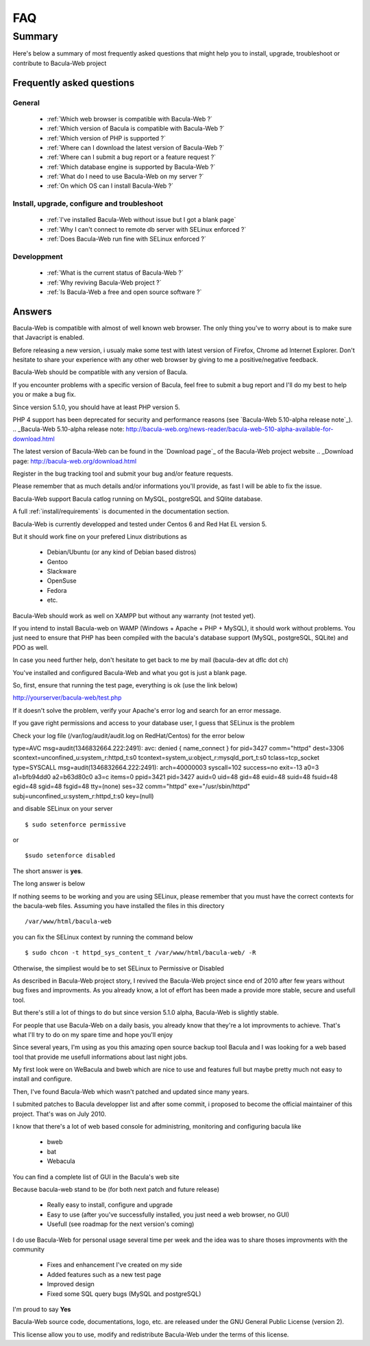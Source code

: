 .. _gethelp/faq:

####
FAQ
####

*******
Summary
*******

Here's below a summary of most frequently asked questions that might help you to install, upgrade, troubleshoot or contribute to Bacula-Web project

Frequently asked questions
==========================

General
-------

  * :ref:`Which web browser is compatible with Bacula-Web ?`
  * :ref:`Which version of Bacula is compatible with Bacula-Web ?`
  * :ref:`Which version of PHP is supported ?`
  * :ref:`Where can I download the latest version of Bacula-Web ?`
  * :ref:`Where can I submit a bug report or a feature request ?`
  * :ref:`Which database engine is supported by Bacula-Web ?`
  * :ref:`What do I need to use Bacula-Web on my server ?`
  * :ref:`On which OS can I install Bacula-Web ?`

Install, upgrade, configure and troubleshoot
--------------------------------------------

  * :ref:`I've installed Bacula-Web without issue but I got a blank page`
  * :ref:`Why I can't connect to remote db server with SELinux enforced ?`
  * :ref:`Does Bacula-Web run fine with SELinux enforced ?`

Developpment
------------

  * :ref:`What is the current status of Bacula-Web ?`
  * :ref:`Why reviving Bacula-Web project ?`
  * :ref:`Is Bacula-Web a free and open source software ?`

Answers
=======

.. _Which web browser is compatible with Bacula-Web ?:

Bacula-Web is compatible with almost of well known web browser. The only thing you've to worry about is to make sure that Javacript is enabled.

Before releasing a new version, i usualy make some test with latest version of Firefox, Chrome ad Internet Explorer.
Don't hesitate to share your experience with any other web browser by giving to me a positive/negative feedback.

.. _Which version of Bacula is compatible with Bacula-Web ?:

Bacula-Web should be compatible with any version of Bacula.

If you encounter problems with a specific version of Bacula, feel free to submit a bug report and I'll do my best to help you or make a bug fix.

.. _Which version of PHP is supported ?:

Since version 5.1.0, you should have at least PHP version 5.

PHP 4 support has been deprecated for security and performance reasons (see `Bacula-Web 5.10-alpha release note`_).
.. _Bacula-Web 5.10-alpha release note: http://bacula-web.org/news-reader/bacula-web-510-alpha-available-for-download.html

.. _Where can I download the latest version of Bacula-Web ?:

The latest version of Bacula-Web can be found in the `Download page`_ of the Bacula-Web project website
.. _Download page: http://bacula-web.org/download.html

.. _Where can I submit bug and features report ?:

Register in the bug tracking tool and submit your bug and/or feature requests.

Please remember that as much details and/or informations you'll provide, as fast I will be able to fix the issue.

.. _Which database is supported by Bacula-Web ?:

Bacula-Web support Bacula catlog running on MySQL, postgreSQL and SQlite database.

.. _What do I need to use Bacula-Web on my server ?:

A full :ref:`install/requirements` is documented in the documentation section.

.. _On which OS can I install Bacula-Web ?:

Bacula-Web is currently developped and tested under Centos 6 and Red Hat EL version 5.

But it should work fine on your prefered Linux distributions as

  * Debian/Ubuntu (or any kind of Debian based distros)
  * Gentoo
  * Slackware
  * OpenSuse
  * Fedora
  * etc.

Bacula-Web should work as well on XAMPP but without any warranty (not tested yet).

If you intend to install Bacula-web on WAMP (Windows + Apache + PHP + MySQL), it should work without problems. 
You just need to ensure that PHP has been compiled with the bacula's database support (MySQL, postgreSQL, SQLite) and PDO as well.

In case you need further help, don't hesitate to get back to me by mail (bacula-dev at dflc dot ch)

.. _I've installed Bacula-Web without issue but I got a blank page:

You've installed and configured Bacula-Web and what you got is just a blank page.

So, first, ensure that running the test page, everything is ok (use the link below)

::

http://yourserver/bacula-web/test.php

If it doesn't solve the problem, verify your Apache's error log and search for an error message.

.. _Why I can't connect to remote db server with SELinux enforced ?:


If you gave right permissions and access to your database user, I guess that SELinux is the problem

Check your log file (/var/log/audit/audit.log on RedHat/Centos) for the error below

::

type=AVC msg=audit(1346832664.222:2491): avc:  denied  { name_connect } for  pid=3427 comm="httpd" dest=3306 scontext=unconfined_u:system_r:httpd_t:s0 tcontext=system_u:object_r:mysqld_port_t:s0 tclass=tcp_socket
type=SYSCALL msg=audit(1346832664.222:2491): arch=40000003 syscall=102 success=no exit=-13 a0=3 a1=bfb94dd0 a2=b63d80c0 a3=c items=0 ppid=3421 pid=3427 auid=0 uid=48 gid=48 euid=48 suid=48 fsuid=48 egid=48 sgid=48 fsgid=48 tty=(none) ses=32 comm="httpd" exe="/usr/sbin/httpd" subj=unconfined_u:system_r:httpd_t:s0 key=(null)

and disable SELinux on your server

::

$ sudo setenforce permissive

or

::

$sudo setenforce disabled

.. _Does Bacula-Web run fine with SELinux enforced ?:

The short answer is **yes**.

The long answer is below

If nothing seems to be working and you are using SELinux, please remember that you must have the correct contexts for the bacula-web files. Assuming you have installed the files in this directory

:: 

/var/www/html/bacula-web

you can fix the SELinux context by running the command below

::

$ sudo chcon -t httpd_sys_content_t /var/www/html/bacula-web/ -R

Otherwise, the simpliest would be to set SELinux to Permissive or Disabled

.. _What is the current status of Bacula-Web ?:

As described in Bacula-Web project story, I revived the Bacula-Web project since end of 2010 after few years without bug fixes and improvments.
As you already know, a lot of effort has been made a provide more stable, secure and usefull tool.

But there's still a lot of things to do but since version 5.1.0 alpha, Bacula-Web is slightly stable.

For people that use Bacula-Web on a daily basis, you already know that they're a lot improvments to achieve.
That's what I'll try to do on my spare time and hope you'll enjoy

.. _Why reviving Bacula-Web project ?:

Since several years, I'm using as you this amazing open source backup tool Bacula and I was looking for a web based tool that provide me usefull informations about last night jobs.

My first look were on WeBacula and bweb which are nice to use and features full but maybe pretty much not easy to install and configure.

Then, I've found Bacula-Web which wasn't patched and updated since many years.

I submited patches to Bacula developper list and after some commit, i proposed to become the official maintainer of this project. That's was on July 2010.

I know that there's a lot of web based console for administring, monitoring and configuring bacula like

  * bweb
  * bat
  * Webacula

You can find a complete list of GUI in the Bacula's web site

Because bacula-web stand to be (for both next patch and future release)

  * Really easy to install, configure and upgrade
  * Easy to use (after you've successfully installed, you just need a web browser, no GUI)
  * Usefull (see roadmap for the next version's coming)

I do use Bacula-Web for personal usage several time per week and the idea was to share thoses improvments with the community

  * Fixes and enhancement I've created on my side
  * Added features such as a new test page
  * Improved design
  * Fixed some SQL query bugs (MySQL and postgreSQL)

.. _Is Bacula-Web a free and open source software ?:

I'm proud to say **Yes**

Bacula-Web source code, documentations, logo, etc. are released under the GNU General Public License (version 2).

This license allow you to use, modify and redistribute Bacula-Web under the terms of this license.
